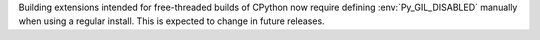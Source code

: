 Building extensions intended for free-threaded builds of CPython now require
defining :env:`Py_GIL_DISABLED` manually when using a regular install. This
is expected to change in future releases.
